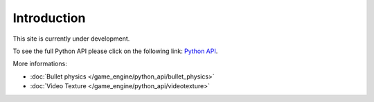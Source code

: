 
************
Introduction
************

This site is currently under development.

To see the full Python API please click on the following link:
`Python API <http://www.blender.org/api/250PythonDoc>`__.


More informations:

- :doc:`Bullet physics </game_engine/python_api/bullet_physics>`
- :doc:`Video Texture </game_engine/python_api/videotexture>`
